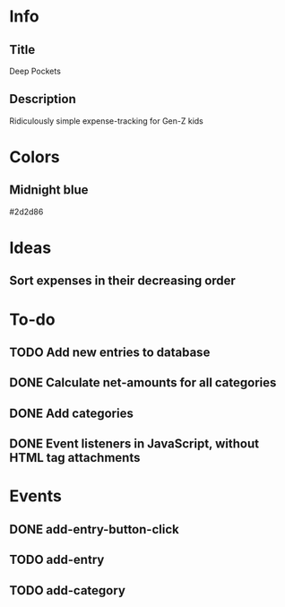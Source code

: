 
* Info
** Title
Deep Pockets
** Description
Ridiculously simple expense-tracking for Gen-Z kids

* Colors
** Midnight blue
#2d2d86

* Ideas
** Sort expenses in their decreasing order

* To-do
** TODO Add new entries to database
** DONE Calculate net-amounts for all categories
** DONE Add categories
** DONE Event listeners in JavaScript, without HTML tag attachments

* Events
** DONE add-entry-button-click
** TODO add-entry
** TODO add-category